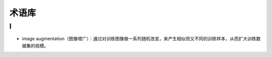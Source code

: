 ==================
术语库
==================

I
######################

- image augmentation（图像增广）：通过对训练图像做一系列随机改变，来产生相似但又不同的训练样本，从而扩大训练数据集的规模。
